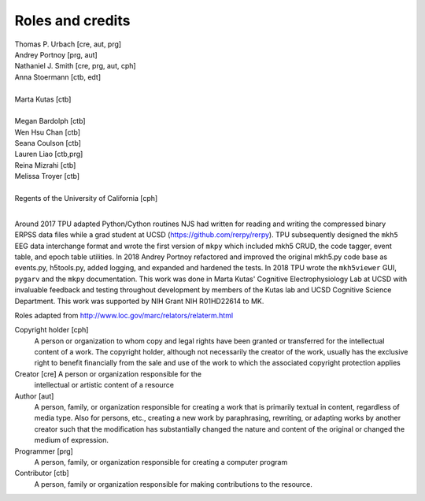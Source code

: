 Roles and credits
==================

| Thomas P. Urbach [cre, aut, prg]  
| Andrey Portnoy [prg, aut]  
| Nathaniel J. Smith [cre, prg, aut, cph]
| Anna Stoermann [ctb, edt]  
|
| Marta Kutas [ctb]  
|
| Megan Bardolph [ctb]  
| Wen Hsu Chan [ctb]  
| Seana Coulson [ctb]  
| Lauren Liao [ctb,prg]  
| Reina Mizrahi [ctb]  
| Melissa Troyer [ctb]  
|
| Regents of the University of California [cph]
|


Around 2017 TPU adapted Python/Cython routines NJS had written for
reading and writing the compressed binary ERPSS data files while a
grad student at UCSD (https://github.com/rerpy/rerpy).  TPU
subsequently designed the ``mkh5`` EEG data interchange format and
wrote the first version of ``mkpy`` which included mkh5 CRUD, the code
tagger, event table, and epoch table utilities. In 2018 Andrey Portnoy
refactored and improved the original mkh5.py code base as events.py,
h5tools.py, added logging, and expanded and hardened the tests. In
2018 TPU wrote the ``mkh5viewer`` GUI, ``pygarv`` and the ``mkpy``
documentation.  This work was done in Marta Kutas' Cognitive
Electrophysiology Lab at UCSD with invaluable feedback and testing
throughout development by members of the Kutas lab and UCSD Cognitive
Science Department. This work was supported by NIH Grant NIH
R01HD22614 to MK.


Roles adapted from http://www.loc.gov/marc/relators/relaterm.html

Copyright holder [cph]
  A person or organization to whom copy and legal rights have been
  granted or transferred for the intellectual content of a work. The
  copyright holder, although not necessarily the creator of the work,
  usually has the exclusive right to benefit financially from the sale
  and use of the work to which the associated copyright protection
  applies

Creator [cre] A person or organization responsible for the
  intellectual or artistic content of a resource

Author [aut]
   A person, family, or organization responsible for
   creating a work that is primarily textual in content, regardless of
   media type. Also for persons, etc., creating a new work by
   paraphrasing, rewriting, or adapting works by another creator such
   that the modification has substantially changed the nature and
   content of the original or changed the medium of expression.

Programmer [prg]
  A person, family, or organization responsible for creating a
  computer program

Contributor [ctb]
  A person, family or organization responsible for making
  contributions to the resource.



